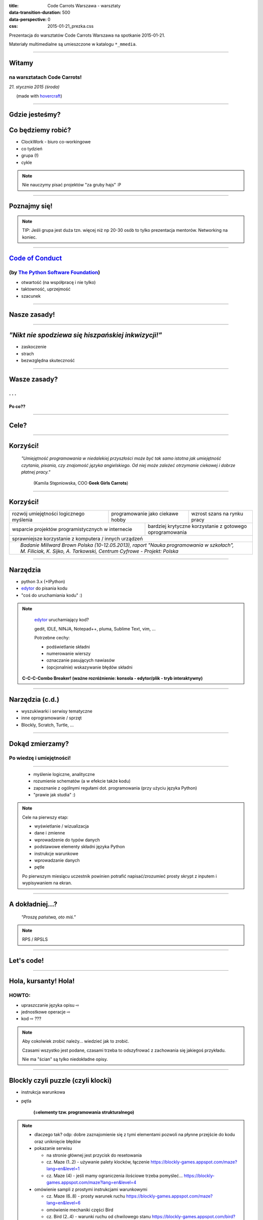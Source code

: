 :title: Code Carrots Warszawa - warsztaty
:data-transition-duration: 500
:data-perspective: 0
:css: 2015-01-21_prezka.css

Prezentacja do warsztatów Code Carrots Warszawa na spotkanie 2015-01-21.

Materiały multimedialne są umieszczone w katalogu ``*_mmedia``.

----

Witamy
======

na warsztatach **Code Carrots**!
--------------------------------

.. class:: para-footnote

    *21. stycznia 2015 (środa)*

.. class:: footnote small

    (made with `hovercraft`_)

----

Gdzie jesteśmy?
===============

Co będziemy robić?
==================

* ClockWork - biuro co-workingowe

* co tydzień

* grupa (!)

* cykle

.. note::

    Nie nauczymy pisać projektów "za gruby hajs" :P

----

Poznajmy się!
=============

.. note::

    TIP: Jeśli grupa jest duża tzn. więcej niż np 20-30 osób to tylko prezentacja
    mentorów. Networking na koniec.

----

`Code of Conduct`_
==================

(by `The Python Software Foundation`_)
--------------------------------------

* otwartość (na współpracę i nie tylko)

* taktowność, uprzejmość

* szacunek

----

Nasze zasady!
=============

----

*"Nikt nie spodziewa się hiszpańskiej inkwizycji!"*
===================================================

* zaskoczenie

* strach

* bezwzględna skuteczność

----

Wasze zasady?
=============

. . .
-----

Po co??
~~~~~~~

----

Cele?
=====

----

Korzyści!
=========

    *"Umiejętność programowania w  niedalekiej przyszłości może być tak samo*
    *istotna jak umiejętność czytania, pisania, czy znajomość języka angielskiego.*
    *Od niej może zależeć otrzymanie ciekawej i dobrze płatnej pracy."*

        (Kamila Stępniowska, COO **Geek Girls Carrots**)

----

Korzyści!
=========

.. class:: table-hints

+------------------------------------------+--------+---------------------------+------------------------------+
| rozwój umiejętności logicznego myślenia  |  programowanie jako ciekawe hobby  |  wzrost szans na rynku pracy |
+------------------------------------------+--------+---------------------------+------------------------------+
| wsparcie projektów programistycznych w internecie | bardziej krytyczne korzystanie z gotowego oprogramowania |
+---------------------------------------------------+----------------------------------------------------------+
| sprawniejsze korzystanie z komputera / innych urządzeń                                                       |
+--------------------------------------------------------------------------------------------------------------+
| .. class:: footnote                                                                                          |
|                                                                                                              |
|    *Badanie Millward Brown Polska (10-12.05.2013), raport "Nauka programowania w szkołach", M. Filiciak,     |
|    K. Sijko, A. Tarkowski, Centrum Cyfrowe - Projekt: Polska*                                                |
+--------------------------------------------------------------------------------------------------------------+

----

Narzędzia
=========

* python 3.x (+IPython)

* `edytor`_ do pisania kodu

* "coś do uruchamiania kodu" :)

.. note::

    `edytor`_ uruchamiający kod?

    gedit, IDLE, NINJA, Notepad++, pluma, Sublime Text, vim, ...

    Potrzebne cechy:

    * podświetlanie składni

    * numerowanie wierszy

    * oznaczanie pasujących nawiasów

    * (opcjonalnie) wskazywanie błędów składni

  **C-C-C-Combo Breaker! (ważne rozróżnienie: konsola - edytor/plik - tryb interaktywny)**

----

Narzędzia (c.d.)
================

* wyszukiwarki i serwisy tematyczne

* inne oprogramowanie / sprzęt

* Blockly, Scratch, Turtle, ...

----

Dokąd zmierzamy?
================

Po wiedzę i umiejętności!
-------------------------

----

  * myślenie logiczne, analityczne

  * rozumienie schematów (a w efekcie także kodu)

  * zapoznanie z ogólnymi regułami dot. programowania (przy użyciu języka Python)

  * "prawie jak studia" :)

.. note::

    Cele na pierwszy etap:

    * wyświetlanie / wizualizacja

    * dane i zmienne

    * wprowadzenie do typów danych

    * podstawowe elementy składni języka Python

    * instrukcje warunkowe

    * wprowadzanie danych

    * pętle

    Po pierwszym miesiącu uczestnik powinien potrafić napisać/zrozumieć prosty skrypt z inputem i wypisywaniem na ekran. 

----

A dokładniej...?
================

    *"Proszę państwa, oto miś."*

.. note::

    RPS / RPSLS

----

Let's code!
===========

----

Hola, kursanty! Hola!
=====================

HOWTO:
------

* upraszczanie języka opisu |rwarr|

* jednostkowe operacje |rwarr|

* kod |rwarr| ???

.. note::

    Aby cokolwiek zrobić należy... wiedzieć jak to zrobić.

    Czasami wszystko jest podane, czasami trzeba to odszyfrować z zachowania się
    jakiegoś przykładu.

    Nie ma "ścian" są tylko niedokładne opisy.

----

Blockly czyli puzzle (czyli klocki)
===================================

* instrukcja warunkowa

* pętla

    **(=elementy tzw. programowania strukturalnego)**

.. note::

    * dlaczego tak? odp: dobre zaznajomienie się z tymi elementami pozwoli
      na płynne przejście do kodu oraz uniknięcie błędów

    * pokazanie serwisu

      * na stronie głównej jest przycisk do resetowania

      * cz. Maze (1..2) - używanie palety klocków, łączenie
        https://blockly-games.appspot.com/maze?lang=en&level=1

      * cz. Maze (4) - jeśli mamy ograniczenia ilościowe trzeba pomyśleć...
        https://blockly-games.appspot.com/maze?lang=en&level=4

    * omówienie sampli z prostymi instrukcjami warunkowymi

      * cz. Maze (6..8) - prosty warunek ruchu
        https://blockly-games.appspot.com/maze?lang=en&level=6

      * omówienie mechaniki części Bird

      * cz. Bird (2..4) - warunki ruchu od chwilowego stanu
        https://blockly-games.appspot.com/bird?lang=en&level=2

    * omówienie sampli z bardziej złożonymi instrukcjami warunkowymi

      * cz. Maze (9..10) - złożony warunek ruchu, układ warunków w testach
        https://blockly-games.appspot.com/maze?lang=en&level=9

      * cz. Bird (5..7) - złożony warunek ruchu ze zmiennymi
        https://blockly-games.appspot.com/maze?lang=en&level=5

      * cz. Bird (8..10) - złożony warunek ruchu z kilkoma zmiennymi
        https://blockly-games.appspot.com/maze?lang=en&level=5

    * omówienie sampli z prostymi pętlami

      * przypomnienie o pętli w cz. Maze oraz niejawnej pętli w Bird

      * cz. Pond (2..3) - prosta pętla ze stałym warunkiem
        https://blockly-games.appspot.com/pond-basic?lang=en&level=2

      * cz. Pond (5..6) - prosta pętla ze zmiennym warunkiem, dwie pętle

    * ćwiczenia w grupach / grupkach

----

Pytania i networking
====================

.. note::

    * opcjonalne zapoznanie się

    * luźne talki

.. _`hovercraft`: https://github.com/regebro/hovercraft/
.. _`edytor`: https://wiki.python.org/moin/PythonEditors
.. _`ClockWork`: http://www.clock-work.pl/
.. _`Code of Conduct`: https://www.python.org/psf/codeofconduct/
.. _`The Python Software Foundation`: https://www.python.org/psf/

.. |rwarr| unicode:: U+021E8 .. RIGHTWARDS WHITE ARROW

